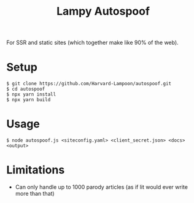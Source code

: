 #+title: Lampy Autospoof

For SSR and static sites (which together make like 90% of the web).

* Setup
#+begin_src shell
$ git clone https://github.com/Harvard-Lampoon/autospoof.git
$ cd autospoof
$ npx yarn install
$ npx yarn build
#+end_src
* Usage
#+begin_src shell
$ node autospoof.js <siteconfig.yaml> <client_secret.json> <docs> <output>
#+end_src
* Limitations
- Can only handle up to 1000 parody articles (as if lit would ever write more than that)
